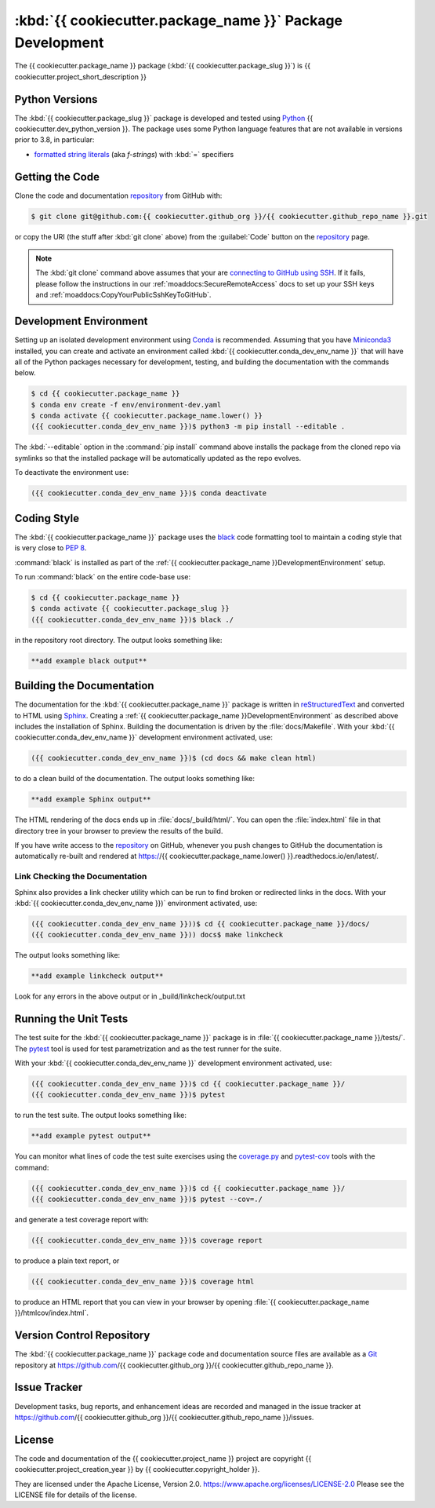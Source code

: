 .. Copyright {{ cookiecutter.project_creation_year }}, {{ cookiecutter.copyright_holder }}
..
.. Licensed under the Apache License, Version 2.0 (the "License");
.. you may not use this file except in compliance with the License.
.. You may obtain a copy of the License at
..
..    https://www.apache.org/licenses/LICENSE-2.0
..
.. Unless required by applicable law or agreed to in writing, software
.. distributed under the License is distributed on an "AS IS" BASIS,
.. WITHOUT WARRANTIES OR CONDITIONS OF ANY KIND, either express or implied.
.. See the License for the specific language governing permissions and
.. limitations under the License.


.. _{{ cookiecutter.package_name }}PackagedDevelopment:

**********************************************************
:kbd:`{{ cookiecutter.package_name }}` Package Development
**********************************************************


.. image:: https://img.shields.io/badge/license-Apache%202-cb2533.svg
    :target: https://www.apache.org/licenses/LICENSE-2.0
    :alt: Licensed under the Apache License, Version 2.0
.. image:: https://img.shields.io/badge/python-{{ cookiecutter.min_python_version }}+-blue.svg
    :target: https://docs.python.org/{{ cookiecutter.dev_python_version }}/
    :alt: Python Version
.. image:: https://img.shields.io/badge/version%20control-git-blue.svg?logo=github
    :target: https://github.com/{{ cookiecutter.github_org }}/{{ cookiecutter.github_repo_name }}
    :alt: Git on GitHub
.. image:: https://img.shields.io/badge/code%20style-black-000000.svg
    :target: https://black.readthedocs.io/en/stable/
    :alt: The uncompromising Python code formatter
.. image:: https://readthedocs.org/projects/{{ cookiecutter.github_repo_name }}/badge/?version=latest
    :target: https://{{ cookiecutter.github_repo_name.lower() }}.readthedocs.io/en/latest/
    :alt: Documentation Status
.. image:: https://img.shields.io/github/issues/{{ cookiecutter.github_org }}/{{ cookiecutter.github_repo_name }}?logo=github
    :target: https://github.com/{{ cookiecutter.github_org }}/{{ cookiecutter.github_repo_name }}/issues
    :alt: Issue Tracker

The {{ cookiecutter.package_name }} package (:kbd:`{{ cookiecutter.package_slug }}`) is {{ cookiecutter.project_short_description }}


.. _{{ cookiecutter.package_name }}PythonVersions:

Python Versions
===============

.. image:: https://img.shields.io/badge/python-{{ cookiecutter.min_python_version }}+-blue.svg
    :target: https://docs.python.org/{{ cookiecutter.dev_python_version }}/
    :alt: Python Version

The :kbd:`{{ cookiecutter.package_slug }}` package is developed and tested using `Python`_ {{ cookiecutter.dev_python_version }}.
The package uses some Python language features that are not available in versions prior to 3.8,
in particular:

* `formatted string literals`_
  (aka *f-strings*)
  with :kbd:`=` specifiers

.. _Python: https://www.python.org/
.. _formatted string literals: https://docs.python.org/3/reference/lexical_analysis.html#f-strings


.. _{{ cookiecutter.package_name }}GettingTheCode:

Getting the Code
================

.. image:: https://img.shields.io/badge/version%20control-git-blue.svg?logo=github
    :target: https://github.com/{{ cookiecutter.github_org }}/{{ cookiecutter.github_repo_name }}
    :alt: Git on GitHub

Clone the code and documentation `repository`_ from GitHub with:

.. _repository: https://github.com/{{ cookiecutter.github_org }}/{{ cookiecutter.github_repo_name }}

.. code-block:: bash

    $ git clone git@github.com:{{ cookiecutter.github_org }}/{{ cookiecutter.github_repo_name }}.git

or copy the URI
(the stuff after :kbd:`git clone` above)
from the :guilabel:`Code` button on the `repository`_ page.

.. note::

    The :kbd:`git clone` command above assumes that your are `connecting to GitHub using SSH`_.
    If it fails,
    please follow the instructions in our :ref:`moaddocs:SecureRemoteAccess` docs to set up your SSH keys and :ref:`moaddocs:CopyYourPublicSshKeyToGitHub`.

    .. _connecting to GitHub using SSH: https://docs.github.com/en/authentication/connecting-to-github-with-ssh


.. _{{ cookiecutter.package_name }}DevelopmentEnvironment:

Development Environment
=======================

Setting up an isolated development environment using `Conda`_ is recommended.
Assuming that you have `Miniconda3`_ installed,
you can create and activate an environment called :kbd:`{{ cookiecutter.conda_dev_env_name }}` that will have all of the Python packages necessary for development,
testing,
and building the documentation with the commands below.

.. _Conda: https://conda.io/en/latest/
.. _Miniconda3: https://docs.conda.io/en/latest/miniconda.html

.. code-block:: bash

    $ cd {{ cookiecutter.package_name }}
    $ conda env create -f env/environment-dev.yaml
    $ conda activate {{ cookiecutter.package_name.lower() }}
    ({{ cookiecutter.conda_dev_env_name }})$ python3 -m pip install --editable .

The :kbd:`--editable` option in the :command:`pip install` command above installs the package from the cloned repo via symlinks so that the installed package will be automatically updated as the repo evolves.

To deactivate the environment use:

.. code-block:: bash

    ({{ cookiecutter.conda_dev_env_name }})$ conda deactivate


.. _{{ cookiecutter.package_name }}CodingStyle:

Coding Style
============

.. image:: https://img.shields.io/badge/code%20style-black-000000.svg
    :target: https://black.readthedocs.io/en/stable/
    :alt: The uncompromising Python code formatter

The :kbd:`{{ cookiecutter.package_name }}` package uses the `black`_ code formatting tool to maintain a coding style that is very close to `PEP 8`_.

.. _black: https://black.readthedocs.io/en/stable/
.. _PEP 8: https://www.python.org/dev/peps/pep-0008/

:command:`black` is installed as part of the :ref:`{{ cookiecutter.package_name }}DevelopmentEnvironment` setup.

To run :command:`black` on the entire code-base use:

.. code-block:: bash

    $ cd {{ cookiecutter.package_name }}
    $ conda activate {{ cookiecutter.package_slug }}
    ({{ cookiecutter.conda_dev_env_name }})$ black ./

in the repository root directory.
The output looks something like:

.. code-block:: text

    **add example black output**


.. _{{ cookiecutter.package_name }}BuildingTheDocumentation:

Building the Documentation
==========================

.. image:: https://readthedocs.org/projects/{{ cookiecutter.package_name.lower() }}/badge/?version=latest
    :target: https://{{ cookiecutter.package_name.lower() }}.readthedocs.io/en/latest/
    :alt: Documentation Status

The documentation for the :kbd:`{{ cookiecutter.package_name }}` package is written in `reStructuredText`_ and converted to HTML using `Sphinx`_.
Creating a :ref:`{{ cookiecutter.package_name }}DevelopmentEnvironment` as described above includes the installation of Sphinx.
Building the documentation is driven by the :file:`docs/Makefile`.
With your :kbd:`{{ cookiecutter.conda_dev_env_name }}` development environment activated,
use:

.. _reStructuredText: https://www.sphinx-doc.org/en/master/usage/restructuredtext/basics.html
.. _Sphinx: https://www.sphinx-doc.org/en/master/

.. code-block:: bash

    ({{ cookiecutter.conda_dev_env_name }})$ (cd docs && make clean html)

to do a clean build of the documentation.
The output looks something like:

.. code-block:: text

    **add example Sphinx output**

The HTML rendering of the docs ends up in :file:`docs/_build/html/`.
You can open the :file:`index.html` file in that directory tree in your browser to preview the results of the build.

If you have write access to the `repository`_ on GitHub,
whenever you push changes to GitHub the documentation is automatically re-built and rendered at https://{{ cookiecutter.package_name.lower() }}.readthedocs.io/en/latest/.


.. _{{ cookiecutter.package_name }}LinkCheckingTheDocumentation:

Link Checking the Documentation
-------------------------------

Sphinx also provides a link checker utility which can be run to find broken or redirected links in the docs.
With your :kbd:`{{ cookiecutter.conda_dev_env_name }})` environment activated,
use:

.. code-block:: bash

    ({{ cookiecutter.conda_dev_env_name }}))$ cd {{ cookiecutter.package_name }}/docs/
    ({{ cookiecutter.conda_dev_env_name }})) docs$ make linkcheck

The output looks something like:

.. code-block:: text

    **add example linkcheck output**

Look for any errors in the above output or in _build/linkcheck/output.txt


.. _{{ cookiecutter.package_name }}RunningTheUnitTests:

Running the Unit Tests
======================

The test suite for the :kbd:`{{ cookiecutter.package_name }}` package is in :file:`{{ cookiecutter.package_name }}/tests/`.
The `pytest`_ tool is used for test parametrization and as the test runner for the suite.

.. _pytest: https://docs.pytest.org/en/latest/

With your :kbd:`{{ cookiecutter.conda_dev_env_name }}` development environment activated,
use:

.. code-block:: bash

    ({{ cookiecutter.conda_dev_env_name }})$ cd {{ cookiecutter.package_name }}/
    ({{ cookiecutter.conda_dev_env_name }})$ pytest

to run the test suite.
The output looks something like:

.. code-block:: text

    **add example pytest output**

You can monitor what lines of code the test suite exercises using the `coverage.py`_ and `pytest-cov`_ tools with the command:

.. _coverage.py: https://coverage.readthedocs.io/en/latest/
.. _pytest-cov: https://pytest-cov.readthedocs.io/en/latest/

.. code-block:: bash

    ({{ cookiecutter.conda_dev_env_name }})$ cd {{ cookiecutter.package_name }}/
    ({{ cookiecutter.conda_dev_env_name }})$ pytest --cov=./

and generate a test coverage report with:

.. code-block:: bash

    ({{ cookiecutter.conda_dev_env_name }})$ coverage report

to produce a plain text report,
or

.. code-block:: bash

    ({{ cookiecutter.conda_dev_env_name }})$ coverage html

to produce an HTML report that you can view in your browser by opening :file:`{{ cookiecutter.package_name }}/htmlcov/index.html`.


.. _{{ cookiecutter.package_name }}VersionControlRepository:

Version Control Repository
==========================

.. image:: https://img.shields.io/badge/version%20control-git-blue.svg?logo=github
    :target: https://github.com/{{ cookiecutter.github_org }}/{{ cookiecutter.github_repo_name }}
    :alt: Git on GitHub

The :kbd:`{{ cookiecutter.package_name }}` package code and documentation source files are available as a `Git`_ repository at https://github.com/{{ cookiecutter.github_org }}/{{ cookiecutter.github_repo_name }}.

.. _Git: https://git-scm.com/


.. _{{ cookiecutter.package_name }}IssueTracker:

Issue Tracker
=============

.. image:: https://img.shields.io/github/issues/MIDOSS/WWatch3-Cmd?logo=github
    :target: https://github.com/{{ cookiecutter.github_org }}/{{ cookiecutter.github_repo_name }}/issues
    :alt: Issue Tracker

Development tasks,
bug reports,
and enhancement ideas are recorded and managed in the issue tracker at https://github.com/{{ cookiecutter.github_org }}/{{ cookiecutter.github_repo_name }}/issues.


License
=======

.. image:: https://img.shields.io/badge/license-Apache%202-cb2533.svg
    :target: https://www.apache.org/licenses/LICENSE-2.0
    :alt: Licensed under the Apache License, Version 2.0

The code and documentation of the {{ cookiecutter.project_name }} project
are copyright {{ cookiecutter.project_creation_year }} by {{ cookiecutter.copyright_holder }}.

They are licensed under the Apache License, Version 2.0.
https://www.apache.org/licenses/LICENSE-2.0
Please see the LICENSE file for details of the license.

